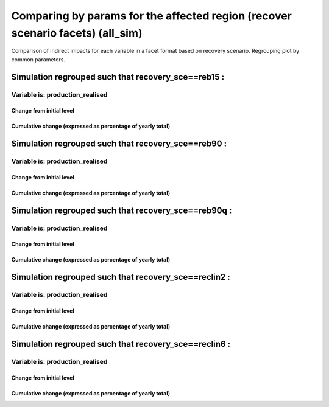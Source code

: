 ***************************************************************
Comparing by params for the affected region (recover scenario facets) (all_sim)
***************************************************************

Comparison of indirect impacts for each variable in a facet format
based on recovery scenario. Regrouping plot by common parameters.

Simulation regrouped such that recovery_sce==reb15 :
~~~~~~~~~~~~~~~~~~~~~~~~~~~~~~~~~~~~~~~~~~~~~~~~~~~~~~~~~~~~~~~~~~~~~~~~~~~~~~~~~~

Variable is: production_realised
---------------------------------------

Change from initial level
^^^^^^^^^^^^^^^^^^^^^^^^^

.. image:: ../images/figs/local/all_sim/recovery_sce~reb15/Experience~mrio/production_realised_classic.svg
    :alt: No data to plot (possibly because no simulation correspond to this scope/selection)

Cumulative change (expressed as percentage of yearly total)
^^^^^^^^^^^^^^^^^^^^^^^^^^^^^^^^^^^^^^^^^^^^^^^^^^^^^^^^^^^

.. image:: ../images/figs/local/all_sim/recovery_sce~reb15/Experience~mrio/production_realised_cumsum.svg
    :alt: No data to plot (possibly because no simulation correspond to this scope/selection)


Simulation regrouped such that recovery_sce==reb90 :
~~~~~~~~~~~~~~~~~~~~~~~~~~~~~~~~~~~~~~~~~~~~~~~~~~~~~~~~~~~~~~~~~~~~~~~~~~~~~~~~~~

Variable is: production_realised
---------------------------------------

Change from initial level
^^^^^^^^^^^^^^^^^^^^^^^^^

.. image:: ../images/figs/local/all_sim/recovery_sce~reb90/Experience~mrio/production_realised_classic.svg
    :alt: No data to plot (possibly because no simulation correspond to this scope/selection)

Cumulative change (expressed as percentage of yearly total)
^^^^^^^^^^^^^^^^^^^^^^^^^^^^^^^^^^^^^^^^^^^^^^^^^^^^^^^^^^^

.. image:: ../images/figs/local/all_sim/recovery_sce~reb90/Experience~mrio/production_realised_cumsum.svg
    :alt: No data to plot (possibly because no simulation correspond to this scope/selection)


Simulation regrouped such that recovery_sce==reb90q :
~~~~~~~~~~~~~~~~~~~~~~~~~~~~~~~~~~~~~~~~~~~~~~~~~~~~~~~~~~~~~~~~~~~~~~~~~~~~~~~~~~

Variable is: production_realised
---------------------------------------

Change from initial level
^^^^^^^^^^^^^^^^^^^^^^^^^

.. image:: ../images/figs/local/all_sim/recovery_sce~reb90q/Experience~mrio/production_realised_classic.svg
    :alt: No data to plot (possibly because no simulation correspond to this scope/selection)

Cumulative change (expressed as percentage of yearly total)
^^^^^^^^^^^^^^^^^^^^^^^^^^^^^^^^^^^^^^^^^^^^^^^^^^^^^^^^^^^

.. image:: ../images/figs/local/all_sim/recovery_sce~reb90q/Experience~mrio/production_realised_cumsum.svg
    :alt: No data to plot (possibly because no simulation correspond to this scope/selection)


Simulation regrouped such that recovery_sce==reclin2 :
~~~~~~~~~~~~~~~~~~~~~~~~~~~~~~~~~~~~~~~~~~~~~~~~~~~~~~~~~~~~~~~~~~~~~~~~~~~~~~~~~~

Variable is: production_realised
---------------------------------------

Change from initial level
^^^^^^^^^^^^^^^^^^^^^^^^^

.. image:: ../images/figs/local/all_sim/recovery_sce~reclin2/Experience~mrio/production_realised_classic.svg
    :alt: No data to plot (possibly because no simulation correspond to this scope/selection)

Cumulative change (expressed as percentage of yearly total)
^^^^^^^^^^^^^^^^^^^^^^^^^^^^^^^^^^^^^^^^^^^^^^^^^^^^^^^^^^^

.. image:: ../images/figs/local/all_sim/recovery_sce~reclin2/Experience~mrio/production_realised_cumsum.svg
    :alt: No data to plot (possibly because no simulation correspond to this scope/selection)


Simulation regrouped such that recovery_sce==reclin6 :
~~~~~~~~~~~~~~~~~~~~~~~~~~~~~~~~~~~~~~~~~~~~~~~~~~~~~~~~~~~~~~~~~~~~~~~~~~~~~~~~~~

Variable is: production_realised
---------------------------------------

Change from initial level
^^^^^^^^^^^^^^^^^^^^^^^^^

.. image:: ../images/figs/local/all_sim/recovery_sce~reclin6/Experience~mrio/production_realised_classic.svg
    :alt: No data to plot (possibly because no simulation correspond to this scope/selection)

Cumulative change (expressed as percentage of yearly total)
^^^^^^^^^^^^^^^^^^^^^^^^^^^^^^^^^^^^^^^^^^^^^^^^^^^^^^^^^^^

.. image:: ../images/figs/local/all_sim/recovery_sce~reclin6/Experience~mrio/production_realised_cumsum.svg
    :alt: No data to plot (possibly because no simulation correspond to this scope/selection)

